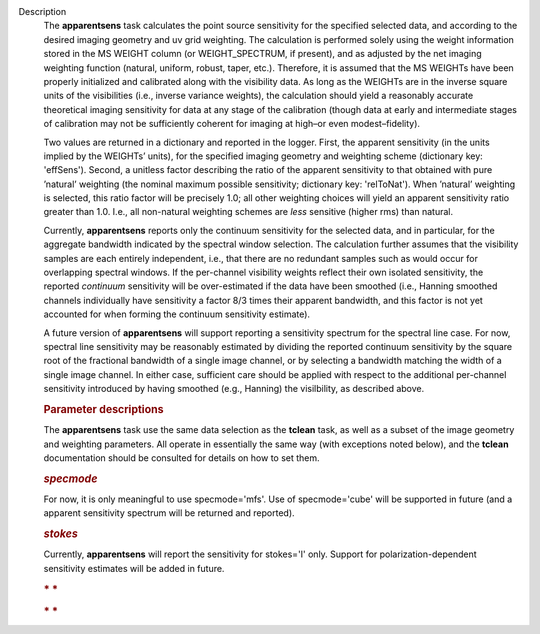 Description
      The **apparentsens** task calculates the point source sensitivity
      for the specified selected data, and according to the desired
      imaging geometry and uv grid weighting. The calculation is
      performed solely using the weight information stored in the MS
      WEIGHT column (or WEIGHT_SPECTRUM, if present), and as adjusted by
      the net imaging weighting function (natural, uniform, robust,
      taper, etc.). Therefore, it is assumed that the MS WEIGHTs have
      been properly initialized and calibrated along with the visibility
      data. As long as the WEIGHTs are in the inverse square units of
      the visibilities (i.e., inverse variance weights), the calculation
      should yield a reasonably accurate theoretical imaging sensitivity
      for data at any stage of the calibration (though data at early and
      intermediate stages of calibration may not be sufficiently
      coherent for imaging at high–or even modest–fidelity).

      Two values are returned in a dictionary and reported in the
      logger. First, the apparent sensitivity (in the units implied by
      the WEIGHTs’ units), for the specified imaging geometry and
      weighting scheme (dictionary key: 'effSens'). Second, a unitless
      factor describing the ratio of the apparent sensitivity to that
      obtained with pure ’natural’ weighting (the nominal maximum
      possible sensitivity; dictionary key: 'relToNat'). When ’natural’
      weighting is selected, this ratio factor will be precisely 1.0;
      all other weighting choices will yield an apparent sensitivity
      ratio greater than 1.0.  I.e., all non-natural weighting schemes
      are *less* sensitive (higher rms) than natural. 

      Currently, **apparentsens** reports only the continuum sensitivity
      for the selected data, and in particular, for the aggregate
      bandwidth indicated by the spectral window selection. The
      calculation further assumes that the visibility samples are each
      entirely independent, i.e., that there are no redundant samples
      such as would occur for overlapping spectral windows.  If the
      per-channel visibility weights reflect their own isolated
      sensitivity, the reported *continuum* sensitivity will be
      over-estimated if the data have been smoothed (i.e., Hanning
      smoothed channels individually have sensitivity a factor 8/3 times
      their apparent bandwidth, and this factor is not yet accounted for
      when forming the continuum sensitivity estimate).  

      A future version of **apparentsens** will support reporting a
      sensitivity spectrum for the spectral line case. For now, spectral
      line sensitivity may be reasonably estimated by dividing the
      reported continuum sensitivity by the square root of the
      fractional bandwidth of a single image channel, or by selecting a
      bandwidth matching the width of a single image channel.   In
      either case, sufficient care should be applied with respect to the
      additional per-channel sensitivity introduced by having smoothed
      (e.g., Hanning) the visilbility, as described above.

       

      .. rubric:: Parameter descriptions
         :name: title1

      The **apparentsens** task use the same data selection as the
      **tclean** task, as well as a subset of the image geometry and
      weighting parameters.  All operate in essentially the same way
      (with exceptions noted below), and the **tclean** documentation
      should be consulted for details on how to set them.

      .. rubric:: *specmode*
         :name: specmode

      For now, it is only meaningful to use specmode='mfs'.  Use of
      specmode='cube' will be supported in future (and a apparent
      sensitivity spectrum will be returned and reported).

      .. rubric:: *stokes*
         :name: stokes

      Currently, **apparentsens** will report the sensitivity for
      stokes='I' only.  Support for polarization-dependent sensitivity
      estimates will be added in future.

       

      .. rubric:: * *
         :name: section

      .. rubric:: * *
         :name: section-1
